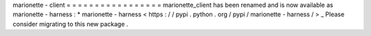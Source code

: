 marionette
-
client
=
=
=
=
=
=
=
=
=
=
=
=
=
=
=
=
=
marionette_client
has
been
renamed
and
is
now
available
as
marionette
-
harness
:
*
marionette
-
harness
<
https
:
/
/
pypi
.
python
.
org
/
pypi
/
marionette
-
harness
/
>
_
Please
consider
migrating
to
this
new
package
.
